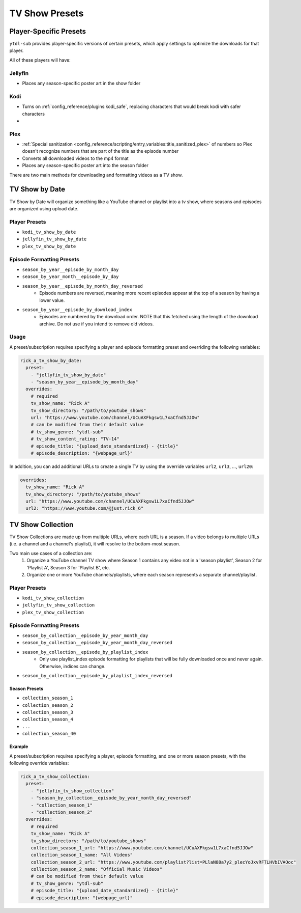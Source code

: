===============
TV Show Presets
===============

Player-Specific Presets
-----------------------

``ytdl-sub`` provides player-specific versions of certain presets, which apply settings to optimize the downloads for that player.

All of these players will have:


Jellyfin
~~~~~~~~
* Places any season-specific poster art in the show folder


Kodi
~~~~
* Turns on :ref:`config_reference/plugins:kodi_safe`, replacing characters that would break kodi with safer characters
* 



Plex
~~~~
* :ref:`Special sanitization <config_reference/scripting/entry_variables:title_sanitized_plex>` of numbers so Plex doesn't recognize numbers that are part of the title as the episode number
* Converts all downloaded videos to the mp4 format
* Places any season-specific poster art into the season folder





There are two main methods for downloading and formatting videos as a TV show.

TV Show by Date
---------------

TV Show by Date will organize something like a YouTube channel or playlist
into a tv show, where seasons and episodes are organized using upload date.

Player Presets
~~~~~~~~~~~~~~

* ``kodi_tv_show_by_date``
* ``jellyfin_tv_show_by_date``
* ``plex_tv_show_by_date``

Episode Formatting Presets
~~~~~~~~~~~~~~~~~~~~~~~~~~

* ``season_by_year__episode_by_month_day``
* ``season_by_year_month__episode_by_day``
* ``season_by_year__episode_by_month_day_reversed``
   * Episode numbers are reversed, meaning more recent episodes appear at the
     top of a season by having a lower value.
* ``season_by_year__episode_by_download_index``
   * Episodes are numbered by the download order. NOTE that this fetched using
     the length of the download archive. Do not use if you intend to remove
     old videos.

Usage
~~~~~

A preset/subscription requires specifying a player and episode formatting preset
and overriding the following variables:

.. code-block:: yaml

  rick_a_tv_show_by_date:
    preset:
      - "jellyfin_tv_show_by_date"
      - "season_by_year__episode_by_month_day"
    overrides:
      # required
      tv_show_name: "Rick A"
      tv_show_directory: "/path/to/youtube_shows"
      url: "https://www.youtube.com/channel/UCuAXFkgsw1L7xaCfnd5JJOw"
      # can be modified from their default value
      # tv_show_genre: "ytdl-sub"
      # tv_show_content_rating: "TV-14"
      # episode_title: "{upload_date_standardized} - {title}"
      # episode_description: "{webpage_url}"

In addition, you can add additional URLs to create a single TV by using the override variables
``url2``, ``url3``, ..., ``url20``:

.. code-block:: yaml

    overrides:
      tv_show_name: "Rick A"
      tv_show_directory: "/path/to/youtube_shows"
      url: "https://www.youtube.com/channel/UCuAXFkgsw1L7xaCfnd5JJOw"
      url2: "https://www.youtube.com/@just.rick_6"


TV Show Collection
------------------

TV Show Collections are made up from multiple URLs, where each URL is a season.
If a video belongs to multiple URLs (i.e. a channel and a channel's playlist),
it will resolve to the bottom-most season.

Two main use cases of a collection are:
   1. Organize a YouTube channel TV show where Season 1 contains any video
      not in a 'season playlist', Season 2 for 'Playlist A', Season 3 for
      'Playlist B', etc.
   2. Organize one or more YouTube channels/playlists, where each season
      represents a separate channel/playlist.

Player Presets
~~~~~~~~~~~~~~

* ``kodi_tv_show_collection``
* ``jellyfin_tv_show_collection``
* ``plex_tv_show_collection``

Episode Formatting Presets
~~~~~~~~~~~~~~~~~~~~~~~~~~

* ``season_by_collection__episode_by_year_month_day``
* ``season_by_collection__episode_by_year_month_day_reversed``
* ``season_by_collection__episode_by_playlist_index``
   * Only use playlist_index episode formatting for playlists that
     will be fully downloaded once and never again. Otherwise,
     indices can change.
* ``season_by_collection__episode_by_playlist_index_reversed``

Season Presets
""""""""""""""

* ``collection_season_1``
* ``collection_season_2``
* ``collection_season_3``
* ``collection_season_4``
* ``...``
* ``collection_season_40``

Example
"""""""

A preset/subscription requires specifying a player, episode formatting, and
one or more season presets, with the following override variables:

.. code-block:: yaml

  rick_a_tv_show_collection:
    preset:
      - "jellyfin_tv_show_collection"
      - "season_by_collection__episode_by_year_month_day_reversed"
      - "collection_season_1"
      - "collection_season_2"
    overrides:
      # required
      tv_show_name: "Rick A"
      tv_show_directory: "/path/to/youtube_shows"
      collection_season_1_url: "https://www.youtube.com/channel/UCuAXFkgsw1L7xaCfnd5JJOw"
      collection_season_1_name: "All Videos"
      collection_season_2_url: "https://www.youtube.com/playlist?list=PLlaN88a7y2_plecYoJxvRFTLHVbIVAOoc"
      collection_season_2_name: "Official Music Videos"
      # can be modified from their default value
      # tv_show_genre: "ytdl-sub"
      # episode_title: "{upload_date_standardized} - {title}"
      # episode_description: "{webpage_url}"